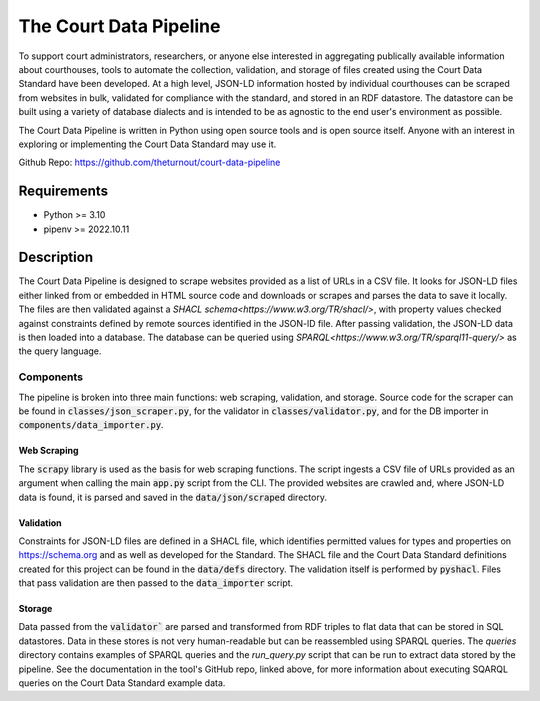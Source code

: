 The Court Data Pipeline
=======================

To support court administrators, researchers, or anyone else interested in aggregating publically available information about courthouses, tools to automate the collection, validation, and storage of files created using the Court Data Standard have been developed. At a high level, JSON-LD information hosted by individual courthouses can be scraped from websites in bulk, validated for compliance with the standard, and stored in an RDF datastore. The datastore can be built using a variety of database dialects and is intended to be as agnostic to the end user's environment as possible.

The Court Data Pipeline is written in Python using open source tools and is open source itself. Anyone with an interest in exploring or implementing the Court Data Standard may use it.

Github Repo: https://github.com/theturnout/court-data-pipeline

Requirements
------------
* Python >= 3.10
* pipenv >= 2022.10.11

Description
-----------

The Court Data Pipeline is designed to scrape websites provided as a list of URLs in a CSV file. It looks for JSON-LD files either linked from or embedded in HTML source code and downloads or scrapes and parses the data to save it locally. The files are then validated against a `SHACL schema<https://www.w3.org/TR/shacl/>`, with property values checked against constraints defined by remote sources identified in the JSON-lD file. After passing validation, the JSON-LD data is then loaded into a database. The database can be queried using `SPARQL<https://www.w3.org/TR/sparql11-query/>` as the query language.

Components
~~~~~~~~~~

The pipeline is broken into three main functions: web scraping, validation, and storage. Source code for the scraper can be found in :code:`classes/json_scraper.py`, for the validator in :code:`classes/validator.py`, and for the DB importer in :code:`components/data_importer.py`.

Web Scraping
************

The :code:`scrapy` library is used as the basis for web scraping functions. The script ingests a CSV file of URLs provided as an argument when calling the main :code:`app.py` script from the CLI. The provided websites are crawled and, where JSON-LD data is found, it is parsed and saved in the :code:`data/json/scraped` directory.

Validation
**********

Constraints for JSON-LD files are defined in a SHACL file, which identifies permitted values for types and properties on https://schema.org and as well as developed for the Standard. The SHACL file and the Court Data Standard definitions created for this project can be found in the :code:`data/defs` directory. The validation itself is performed by :code:`pyshacl`. Files that pass validation are then passed to the :code:`data_importer` script.

Storage
*******

Data passed from the :code:`validator`` are parsed and transformed from RDF triples to flat data that can be stored in SQL datastores. Data in these stores is not very human-readable but can be reassembled using SPARQL queries. The `queries` directory contains examples of SPARQL queries and the `run_query.py` script that can be run to extract data stored by the pipeline. See the documentation in the tool's GitHub repo, linked above, for more information about executing SQARQL queries on the Court Data Standard example data.
